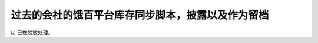 -----------------------------------------
过去的会社的饿百平台库存同步脚本，披露以及作为留档
-----------------------------------------

☑ 已做脱敏处理。